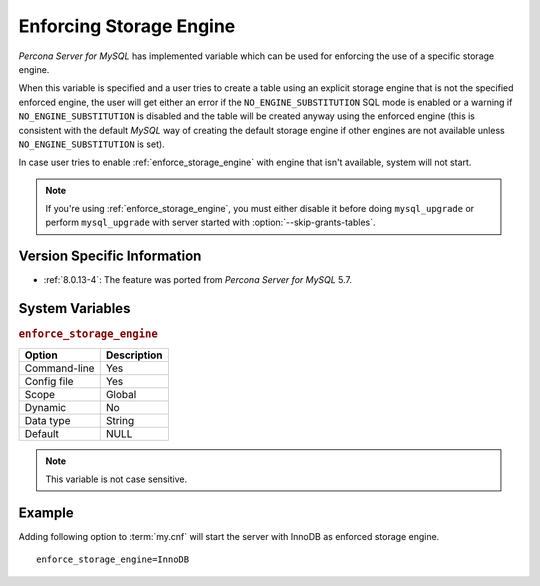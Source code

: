 .. _enforce_engine:

========================
Enforcing Storage Engine
========================

*Percona Server for MySQL* has implemented variable which can be used for enforcing the
use of a specific storage engine.

When this variable is specified and a user tries to create a table using an
explicit storage engine that is not the specified enforced engine, the user
will get either an error if the ``NO_ENGINE_SUBSTITUTION`` SQL mode is enabled
or a warning if ``NO_ENGINE_SUBSTITUTION`` is disabled and the table
will be created anyway using the enforced engine (this is consistent with the
default *MySQL* way of creating the default storage engine if other engines
are not available unless ``NO_ENGINE_SUBSTITUTION`` is set).

In case user tries to enable :ref:`enforce_storage_engine` with engine
that isn't available, system will not start.

.. note::
 
 If you're using :ref:`enforce_storage_engine`, you must either disable
 it before doing ``mysql_upgrade`` or perform ``mysql_upgrade`` with server
 started with :option:`--skip-grants-tables`.

Version Specific Information
============================

* :ref:`8.0.13-4`: The feature was ported from *Percona Server for MySQL* 5.7.

System Variables
================

.. _enforce_storage_engine:

.. rubric:: ``enforce_storage_engine``

.. list-table::
   :header-rows: 1

   * - Option
     - Description
   * - Command-line
     - Yes
   * - Config file
     - Yes
   * - Scope
     - Global
   * - Dynamic
     - No
   * - Data type
     - String
   * - Default
     - NULL

.. note:: 

  This variable is not case sensitive.

Example
=======

Adding following option to :term:`my.cnf` will start the server with InnoDB as
enforced storage engine. ::  

 enforce_storage_engine=InnoDB
